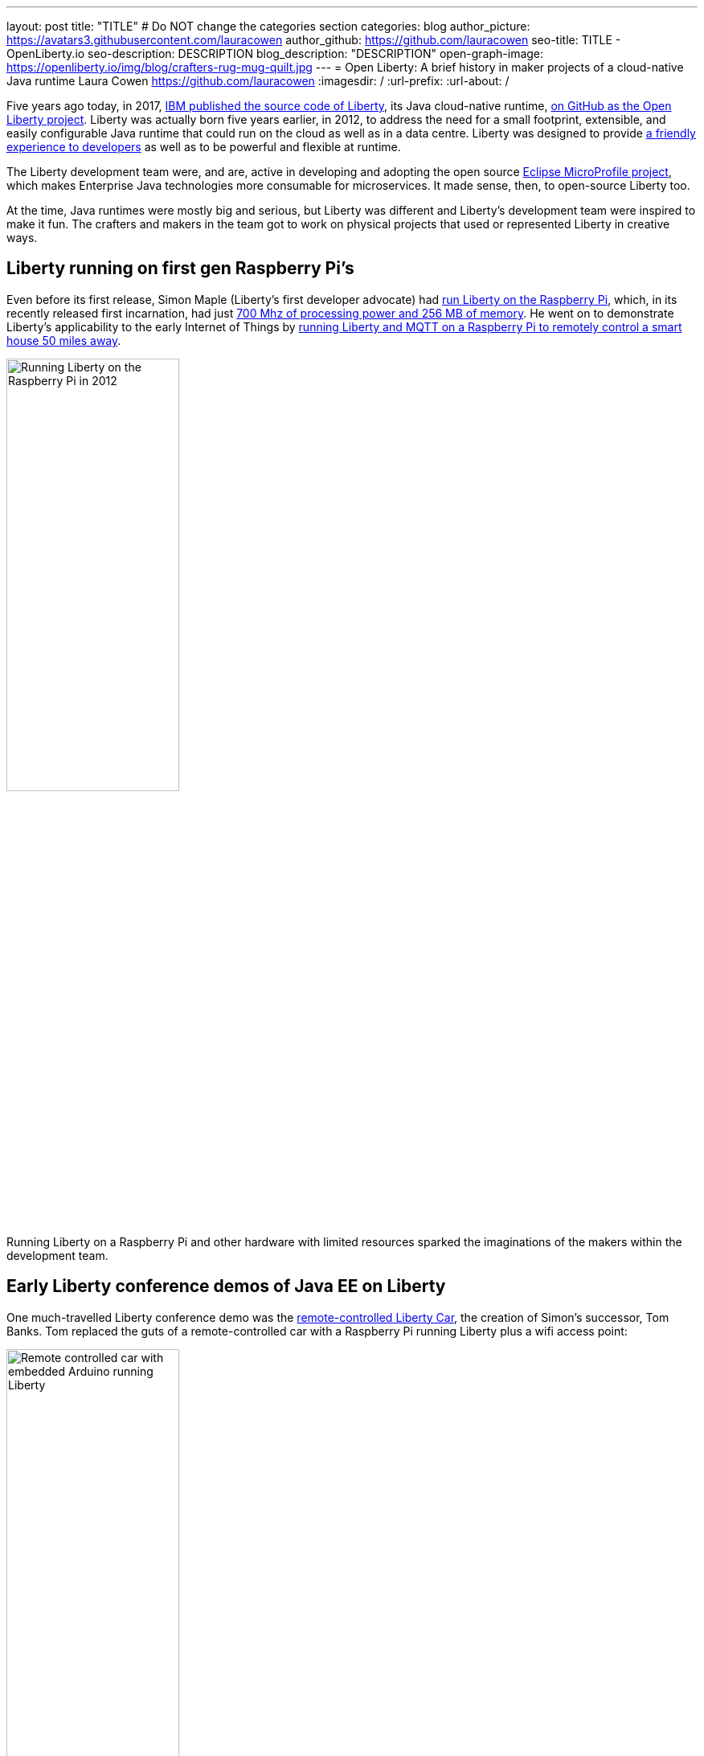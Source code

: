 ---
layout: post
title: "TITLE"
# Do NOT change the categories section
categories: blog
author_picture: https://avatars3.githubusercontent.com/lauracowen
author_github: https://github.com/lauracowen
seo-title: TITLE - OpenLiberty.io
seo-description: DESCRIPTION
blog_description: "DESCRIPTION"
open-graph-image: https://openliberty.io/img/blog/crafters-rug-mug-quilt.jpg
---
= Open Liberty: A brief history in maker projects of a cloud-native Java runtime
Laura Cowen <https://github.com/lauracowen>
:imagesdir: /
:url-prefix:
:url-about: /
//Blank line here is necessary before starting the body of the post.

Five years ago today, in 2017, link:https://openliberty.io/blog/2017/09/19/open-sourcing-liberty.html[IBM published the source code of Liberty], its Java cloud-native runtime, link:https://github.com/openliberty/open-liberty[on GitHub as the Open Liberty project]. Liberty was actually born five years earlier, in 2012, to address the need for a small footprint, extensible, and easily configurable Java runtime that could run on the cloud as well as in a data centre. Liberty was designed to provide link:https://developer.ibm.com/articles/why-cloud-native-java-developers-love-liberty/[a friendly experience to developers] as well as to be powerful and flexible at runtime.

The Liberty development team were, and are, active in developing and adopting the open source link:https://microprofile.io/[Eclipse MicroProfile project], which makes Enterprise Java technologies more consumable for microservices. It made sense, then, to open-source Liberty too.

At the time, Java runtimes were mostly big and serious, but Liberty was different and Liberty's development team were inspired to make it fun. The crafters and makers in the team got to work on physical projects that used or represented Liberty in creative ways.

== Liberty running on first gen Raspberry Pi's

Even before its first release, Simon Maple (Liberty's first developer advocate) had link:https://youtu.be/cBV4tgLgDwg[run Liberty on the Raspberry Pi], which, in its recently released first incarnation, had just link:https://en.wikipedia.org/wiki/Raspberry_Pi#Raspberry_Pi[700 Mhz of processing power and 256 MB of memory]. He went on to demonstrate Liberty's applicability to the early Internet of Things by link:https://youtu.be/rH_SmgmyVUo[running Liberty and MQTT on a Raspberry Pi to remotely control a smart house 50 miles away]. 


[.img_border_light]
image::img/blog/crafters-libertypi.png[Running Liberty on the Raspberry Pi in 2012,width=50%,align="center"]

Running Liberty on a Raspberry Pi and other hardware with limited resources sparked the imaginations of the makers within the development team.

== Early Liberty conference demos of Java EE on Liberty

One much-travelled Liberty conference demo was the link:https://github.com/WASdev/skunkworks.libertycar[remote-controlled Liberty Car], the creation of Simon's successor, Tom Banks. Tom replaced the guts of a remote-controlled car with a Raspberry Pi running Liberty plus a wifi access point:

[.img_border_light]
image::img/blog/crafters-liberty-car.jpeg[Remote controlled car with embedded Arduino running Liberty,width=50%,align="center"]

Any conference attendee could connect and control the car from their own smartphone, demonstrating, among other things, the responsiveness of link:https://www.infoq.com/news/2013/06/ee7-websocket-support/[2013's Java EE 7 WebSocket technology]. Java EE, not then known for its small, lightweight footprint, easily ran on the limited hardware resources. Tom's Liberty Car project matured into a conference game where attendees could race multiple Liberty Cars around a large race-track. Tom talks through how it works:

video::LnmjAUEhfX8[youtube]

== Wearable and throwable infrastructures

Liberty can run with only a tiny footprint, making it friendly to both developer laptops and the cloud. This was enabled by its original OSGi architecture which meant that any app running on Liberty could start with just minimal capabilities and then add and remove features on the fly at runtime as needed by the app.

Queen of both link:https://www.manning.com/books/enterprise-osgi-in-action[Enterprise OSGi] and the unconventional conference demo, link:https://hollycummins.com/about/[Hollie Cummins] briefly made _wearing_ a Java runtime as a hat into a thing. She sewed a Raspberry Pi into a chef's hat and ran Liberty on it. She then wore it when presenting at conferences to show that you can take servers with you to run outside of big data centres, for example in disaster zones or other environments where there isn't the usual internet infrastructure.

[.img_border_light]
image::img/blog/crafters-hollie-hat-jfokus.jpg[Hollie presenting in her chef's hat at JFokus,width=50%,align="center"]
(Photo taken by Kate Stanley.)

You can find out more from Hollie as she talks about her wearable runtime:

video::OE5SLt7UlJk[youtube]

After a couple of years of sporting a chef's hat at Enterprise Java conferences, Hollie went further with her Java runtime crafting and made a cuddly throwable runtime. This was an actual cuddly ball with LEDs and a Raspberry Pi embedded in it which she would throw into the audience part-way through her talk and encourage them to chuck it around the room during her presentations.

[.img_border_light]
image::img/blog/crafters-hollie-ball-qcon.JPG[Hollie about to throw her app server ball whilst presenting at QCon,width=50%,align="center"]

Watch link:https://www.infoq.com/presentations/arduino-app-server/[Hollie talk about her cuddly throwable runtime].

== Java cloud-native microservice games

As the industry moved to microservices, so Liberty crafters and makers moved to building demos with microservice architectures rather than single-server applications. Open Liberty's bright space-related branding also lent itself well to 3D-printed spaceships and space-related games.

[.img_border_light]
image::img/blog/crafters-shellcar.jpeg[3D-printed spaceship shell for a toy car,width=70%,align="center"]

link:https://openliberty.io/blog/2022/02/16/space-sentry-challenge.html[Space Sentry] was a game built by Prashanth Gunapalasingam and Frank Ji on Java microservices. Players controlled a laser that was mounted on top of a 3D-printed spaceship to fire at 3D-printed targets. The movements were handled by Lego and Arduinos that communicated over Wi-Fi with three microservices running in Open Liberty containers on a Raspberry Pi.

[.img_border_light]
image::img/blog/crafters-spacesentry.png[Space Sentry spaceship and laser,width=70%,align="center"]

The three microservices communicated with each other using REST APIs (JAX-RS and MicroProfile Rest Client), and used other MicroProfile features such as MicroProfile Config, MicroProfile Health, and MicroProfile Metrics to configure and monitor the services and to post results on the leaderboard.

The next generation of space-themed microservices-based game came more recently in the form of Space Rover.

link:https://github.com/OpenLiberty/space-rover-mission#readme[Space Rover] is a shiny, open source, new game that has a Java microservices architecture and uses Jakarta EE 9.1 and MicroProfile 5.0 APIs. It has a physical board, made by Ellen Lau from wood and acrylic sheets with many LED lights to mark out the asteroids on the board and to give feedback when the Space Rover drives over the asteroid and when it completes the level. The Space Rover, made by Prashanth Gunapalasingam, is a 3D-printed spaceship running on a chasis with wheels and it rolls around the board in response to hand gestures captured by a webcam.

[.img_border_light]
image::img/blog/crafters-spacerover-gameboard-v2.png[Space Rover game board,width=50%,align="center"]
(Photo taken by the Space Rover team.)

[.img_border_light]
image::img/blog/crafters-spacerover-scoreboard.jpg[Space Rover scoreboard,width=50%,align="center"]

Space Rover's services make extensive use of web sockets to communicate between the components of the game (Jakarta WebSocket 2.0); REST endpoints and HTTP endpoints for communicating with the leaderboard and handling the game statistics (Jakarta JAX-RS 3.0); and interacting with the leaderboard database (Jakarta CDI 3.0).

MicroProfile technologies are used to check the status of the services and database (MicroProfile Health 4.0); to configure connections to different services and database (MicroProfile Config 3.0); to retry connection attempts to the database when there are problems (MicroProfile Fault Tolerance 4.0); to record JVM metrics on the Game service and track the latency of the Game service for the health check test (MicroProfile Metrics 3.0); to generate an HTTP client to send game end statistics to the leaderboard (MicroProfile Rest Client 3.0); and to provide REST API documentation and UI for demonstration (MicroProfile OpenAPI 3.0).

[.img_border_light]
image::img/blog/crafters-spacerover-architecture.png[Space Rover's microservices architecture,width=70%,align="center"]
(Diagram by the Space Rover team.)

The team, Ellen and Prashanth along with Jake de Vos, Jimmy Wu, and Malhar Shah, took Space Rover to DevNexus conference in Atlanta where they invited attendees to use hand gestures to drive the Space Rover around the board without running into asteroids.


== Inspired by Open Liberty

And finally, Open Liberty has also inspired projects like this Open Liberty logo made by Christopher Regan from wood and acrylic on a laser cutter:

[.img_border_light]
image::img/blog/crafters-lasercutlogo.jpg[Open Liberty lasercut logo,width=50%,align="center"]


And an Open Liberty rug mug can brighten up your desk and provide somewhere to host your tea and biscuits (or your Java and cookies, if you prefer). If you want to make your own mug rug, you can link:https://github.com/lauracowen/openliberty-rugmug/tree/main/pdfs[find the template and some instructions in GitHub].

[.img_border_light]
image::img/blog/crafters-rug-mug-quilt.jpg[Open Liberty logo rug mug with tea and biscuits,width=50%,align="center"]

== Today


**(sum up here)**


---
All photos were taken by Laura Cowen unless otherwise noted.
